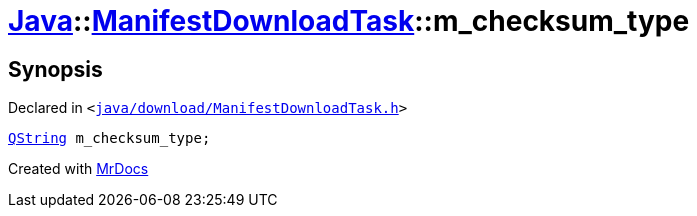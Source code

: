 [#Java-ManifestDownloadTask-m_checksum_type]
= xref:Java.adoc[Java]::xref:Java/ManifestDownloadTask.adoc[ManifestDownloadTask]::m&lowbar;checksum&lowbar;type
:relfileprefix: ../../
:mrdocs:


== Synopsis

Declared in `&lt;https://github.com/PrismLauncher/PrismLauncher/blob/develop/launcher/java/download/ManifestDownloadTask.h#L42[java&sol;download&sol;ManifestDownloadTask&period;h]&gt;`

[source,cpp,subs="verbatim,replacements,macros,-callouts"]
----
xref:QString.adoc[QString] m&lowbar;checksum&lowbar;type;
----



[.small]#Created with https://www.mrdocs.com[MrDocs]#
